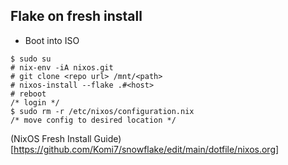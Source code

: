 
** Flake on fresh install
- Boot into ISO
#+begin_src
  $ sudo su
  # nix-env -iA nixos.git
  # git clone <repo url> /mnt/<path>
  # nixos-install --flake .#<host>
  # reboot
  /* login */
  $ sudo rm -r /etc/nixos/configuration.nix
  /* move config to desired location */
#+end_src

(NixOS Fresh Install Guide)[https://github.com/Komi7/snowflake/edit/main/dotfile/nixos.org]
